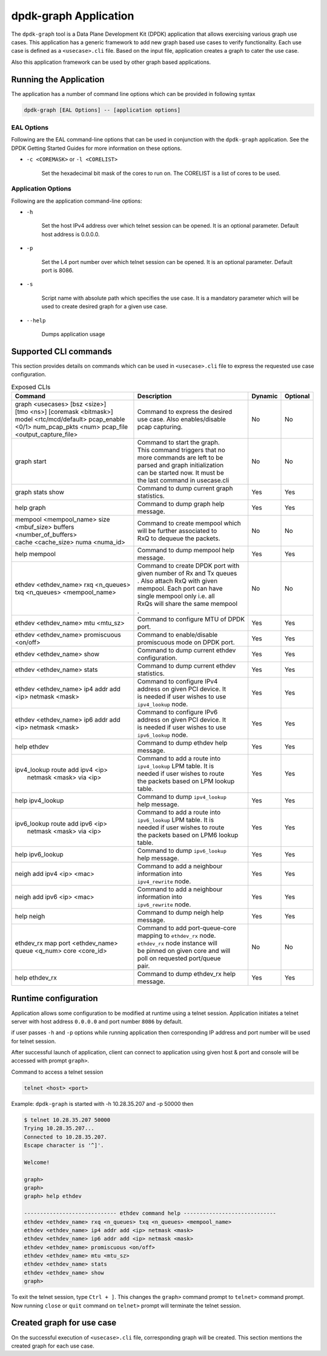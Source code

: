..  SPDX-License-Identifier: BSD-3-Clause
    Copyright(c) 2023 Marvell.

dpdk-graph Application
======================

The ``dpdk-graph`` tool is a Data Plane Development Kit (DPDK)
application that allows exercising various graph use cases.
This application has a generic framework to add new graph based use cases to
verify functionality. Each use case is defined as a ``<usecase>.cli`` file.
Based on the input file, application creates a graph to cater the use case.

Also this application framework can be used by other graph based applications.

Running the Application
-----------------------

The application has a number of command line options which can be provided in
following syntax

.. code-block:: console

   dpdk-graph [EAL Options] -- [application options]

EAL Options
~~~~~~~~~~~

Following are the EAL command-line options that can be used in conjunction
with the ``dpdk-graph`` application.
See the DPDK Getting Started Guides for more information on these options.

*   ``-c <COREMASK>`` or ``-l <CORELIST>``

        Set the hexadecimal bit mask of the cores to run on. The CORELIST is a
        list of cores to be used.

Application Options
~~~~~~~~~~~~~~~~~~~

Following are the application command-line options:

* ``-h``

        Set the host IPv4 address over which telnet session can be opened.
        It is an optional parameter. Default host address is 0.0.0.0.

* ``-p``

        Set the L4 port number over which telnet session can be opened.
	It is an optional parameter. Default port is 8086.

* ``-s``

        Script name with absolute path which specifies the use case. It is
        a mandatory parameter which will be used to create desired graph
        for a given use case.

* ``--help``

       Dumps application usage

Supported CLI commands
----------------------

This section provides details on commands which can be used in ``<usecase>.cli``
file to express the requested use case configuration.

.. table:: Exposed CLIs
   :widths: auto

   +--------------------------------------+-----------------------------------+---------+----------+
   |               Command                |             Description           | Dynamic | Optional |
   +======================================+===================================+=========+==========+
   | | graph <usecases> [bsz <size>]      | | Command to express the desired  |   No    |    No    |
   | | [tmo <ns>] [coremask <bitmask>]    | | use case. Also enables/disable  |         |          |
   | | model <rtc/mcd/default> pcap_enable| | pcap capturing.                 |         |          |
   | | <0/1> num_pcap_pkts <num> pcap_file|                                   |         |          |
   | | <output_capture_file>              |                                   |         |          |
   +--------------------------------------+-----------------------------------+---------+----------+
   | graph start                          | | Command to start the graph.     |   No    |    No    |
   |                                      | | This command triggers that no   |         |          |
   |                                      | | more commands are left to be    |         |          |
   |                                      | | parsed and graph initialization |         |          |
   |                                      | | can be started now. It must be  |         |          |
   |                                      | | the last command in usecase.cli |         |          |
   +--------------------------------------+-----------------------------------+---------+----------+
   | graph stats show                     | | Command to dump current graph   |   Yes   |    Yes   |
   |                                      | | statistics.                     |         |          |
   +--------------------------------------+-----------------------------------+---------+----------+
   | help graph                           | | Command to dump graph help      |   Yes   |    Yes   |
   |                                      | | message.                        |         |          |
   +--------------------------------------+-----------------------------------+---------+----------+
   | | mempool <mempool_name> size        | | Command to create mempool which |   No    |    No    |
   | | <mbuf_size> buffers                | | will be further associated to   |         |          |
   | | <number_of_buffers>                | | RxQ to dequeue the packets.     |         |          |
   | | cache <cache_size> numa <numa_id>  |                                   |         |          |
   +--------------------------------------+-----------------------------------+---------+----------+
   | help mempool                         | | Command to dump mempool help    |   Yes   |    Yes   |
   |                                      | | message.                        |         |          |
   +--------------------------------------+-----------------------------------+---------+----------+
   | | ethdev <ethdev_name> rxq <n_queues>| | Command to create DPDK port with|   No    |    No    |
   | | txq <n_queues> <mempool_name>      | | given number of Rx and Tx queues|         |          |
   |                                      | | . Also attach RxQ with given    |         |          |
   |                                      | | mempool. Each port can have     |         |          |
   |                                      | | single mempool only i.e. all    |         |          |
   |                                      | | RxQs will share the same mempool|         |          |
   |                                      | | .                               |         |          |
   +--------------------------------------+-----------------------------------+---------+----------+
   | ethdev <ethdev_name> mtu <mtu_sz>    | | Command to configure MTU of DPDK|   Yes   |    Yes   |
   |                                      | | port.                           |         |          |
   +--------------------------------------+-----------------------------------+---------+----------+
   |  | ethdev <ethdev_name> promiscuous  | | Command to enable/disable       |   Yes   |    Yes   |
   |  | <on/off>                          | | promiscuous mode on DPDK port.  |         |          |
   +--------------------------------------+-----------------------------------+---------+----------+
   | ethdev <ethdev_name> show            | | Command to dump current ethdev  |   Yes   |    Yes   |
   |                                      | | configuration.                  |         |          |
   +--------------------------------------+-----------------------------------+---------+----------+
   | ethdev <ethdev_name> stats           | | Command to dump current ethdev  |   Yes   |    Yes   |
   |                                      | | statistics.                     |         |          |
   +--------------------------------------+-----------------------------------+---------+----------+
   | | ethdev <ethdev_name> ip4 addr add  | | Command to configure IPv4       |   Yes   |    Yes   |
   | | <ip> netmask <mask>                | | address on given PCI device. It |         |          |
   |                                      | | is needed if user wishes to use |         |          |
   |                                      | | ``ipv4_lookup`` node.           |         |          |
   +--------------------------------------+-----------------------------------+---------+----------+
   | | ethdev <ethdev_name> ip6 addr add  | | Command to configure IPv6       |   Yes   |    Yes   |
   | | <ip> netmask <mask>                | | address on given PCI device. It |         |          |
   |                                      | | is needed if user wishes to use |         |          |
   |                                      | | ``ipv6_lookup`` node.           |         |          |
   +--------------------------------------+-----------------------------------+---------+----------+
   | help ethdev                          | | Command to dump ethdev help     |   Yes   |    Yes   |
   |                                      | | message.                        |         |          |
   +--------------------------------------+-----------------------------------+---------+----------+
   | | ipv4_lookup route add ipv4 <ip>    | | Command to add a route into     |   Yes   |    Yes   |
   | |  netmask <mask> via <ip>           | | ``ipv4_lookup`` LPM table. It is|         |          |
   |                                      | | needed if user wishes to route  |         |          |
   |                                      | | the packets based on LPM lookup |         |          |
   |                                      | | table.                          |         |          |
   +--------------------------------------+-----------------------------------+---------+----------+
   | help ipv4_lookup                     | | Command to dump ``ipv4_lookup`` |   Yes   |    Yes   |
   |                                      | | help message.                   |         |          |
   +--------------------------------------+-----------------------------------+---------+----------+
   | | ipv6_lookup route add ipv6 <ip>    | | Command to add a route into     |   Yes   |    Yes   |
   | |  netmask <mask> via <ip>           | | ``ipv6_lookup`` LPM table. It is|         |          |
   |                                      | | needed if user wishes to route  |         |          |
   |                                      | | the packets based on LPM6 lookup|         |          |
   |                                      | | table.                          |         |          |
   +--------------------------------------+-----------------------------------+---------+----------+
   | help ipv6_lookup                     | | Command to dump ``ipv6_lookup`` |   Yes   |    Yes   |
   |                                      | | help message.                   |         |          |
   +--------------------------------------+-----------------------------------+---------+----------+
   | neigh add ipv4 <ip> <mac>            | | Command to add a neighbour      |   Yes   |    Yes   |
   |                                      | | information into                |         |          |
   |                                      | | ``ipv4_rewrite`` node.          |         |          |
   +--------------------------------------+-----------------------------------+---------+----------+
   | neigh add ipv6 <ip> <mac>            | | Command to add a neighbour      |   Yes   |    Yes   |
   |                                      | | information into                |         |          |
   |                                      | | ``ipv6_rewrite`` node.          |         |          |
   +--------------------------------------+-----------------------------------+---------+----------+
   | help neigh                           | | Command to dump neigh help      |   Yes   |    Yes   |
   |                                      | | message.                        |         |          |
   +--------------------------------------+-----------------------------------+---------+----------+
   | | ethdev_rx map port <ethdev_name>   | | Command to add port-queue-core  |   No    |    No    |
   | | queue <q_num> core <core_id>       | | mapping to ``ethdev_rx`` node.  |         |          |
   |                                      | | ``ethdev_rx`` node instance will|         |          |
   |                                      | | be pinned on given core and will|         |          |
   |                                      | | poll on requested port/queue    |         |          |
   |                                      | | pair.                           |         |          |
   +--------------------------------------+-----------------------------------+---------+----------+
   | help ethdev_rx                       | | Command to dump ethdev_rx help  |   Yes   |    Yes   |
   |                                      | | message.                        |         |          |
   +--------------------------------------+-----------------------------------+---------+----------+

Runtime configuration
---------------------

Application allows some configuration to be modified at runtime using a telnet session.
Application initiates a telnet server with host address ``0.0.0.0`` and port number ``8086``
by default.

if user passes ``-h`` and ``-p`` options while running application then corresponding
IP address and port number will be used for telnet session.

After successful launch of application, client can connect to application using given
host & port and console will be accessed with prompt ``graph>``.

Command to access a telnet session

.. code-block:: console

   telnet <host> <port>

Example: ``dpdk-graph`` is started with -h 10.28.35.207 and -p 50000 then

.. code-block:: console

   $ telnet 10.28.35.207 50000
   Trying 10.28.35.207...
   Connected to 10.28.35.207.
   Escape character is '^]'.

   Welcome!

   graph>
   graph>
   graph> help ethdev

   ----------------------------- ethdev command help -----------------------------
   ethdev <ethdev_name> rxq <n_queues> txq <n_queues> <mempool_name>
   ethdev <ethdev_name> ip4 addr add <ip> netmask <mask>
   ethdev <ethdev_name> ip6 addr add <ip> netmask <mask>
   ethdev <ethdev_name> promiscuous <on/off>
   ethdev <ethdev_name> mtu <mtu_sz>
   ethdev <ethdev_name> stats
   ethdev <ethdev_name> show
   graph>

To exit the telnet session, type ``Ctrl + ]``. This changes the ``graph>`` command prompt to
``telnet>`` command prompt. Now running ``close`` or ``quit`` command on ``telnet>`` prompt
will terminate the telnet session.

Created graph for use case
--------------------------

On the successful execution of ``<usecase>.cli`` file, corresponding graph will be created.
This section mentions the created graph for each use case.
